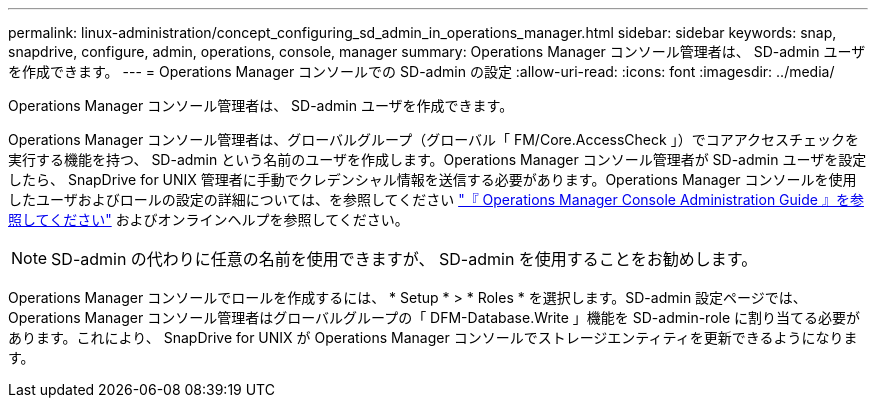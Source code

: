 ---
permalink: linux-administration/concept_configuring_sd_admin_in_operations_manager.html 
sidebar: sidebar 
keywords: snap, snapdrive, configure, admin, operations, console, manager 
summary: Operations Manager コンソール管理者は、 SD-admin ユーザを作成できます。 
---
= Operations Manager コンソールでの SD-admin の設定
:allow-uri-read: 
:icons: font
:imagesdir: ../media/


[role="lead"]
Operations Manager コンソール管理者は、 SD-admin ユーザを作成できます。

Operations Manager コンソール管理者は、グローバルグループ（グローバル「 FM/Core.AccessCheck 」）でコアアクセスチェックを実行する機能を持つ、 SD-admin という名前のユーザを作成します。Operations Manager コンソール管理者が SD-admin ユーザを設定したら、 SnapDrive for UNIX 管理者に手動でクレデンシャル情報を送信する必要があります。Operations Manager コンソールを使用したユーザおよびロールの設定の詳細については、を参照してください link:https://docs.netapp.com/ontap-9/topic/com.netapp.doc.dot-cm-sag/home.html["『 Operations Manager Console Administration Guide 』を参照してください"] およびオンラインヘルプを参照してください。


NOTE: SD-admin の代わりに任意の名前を使用できますが、 SD-admin を使用することをお勧めします。

Operations Manager コンソールでロールを作成するには、 * Setup * > * Roles * を選択します。SD-admin 設定ページでは、 Operations Manager コンソール管理者はグローバルグループの「 DFM-Database.Write 」機能を SD-admin-role に割り当てる必要があります。これにより、 SnapDrive for UNIX が Operations Manager コンソールでストレージエンティティを更新できるようになります。
